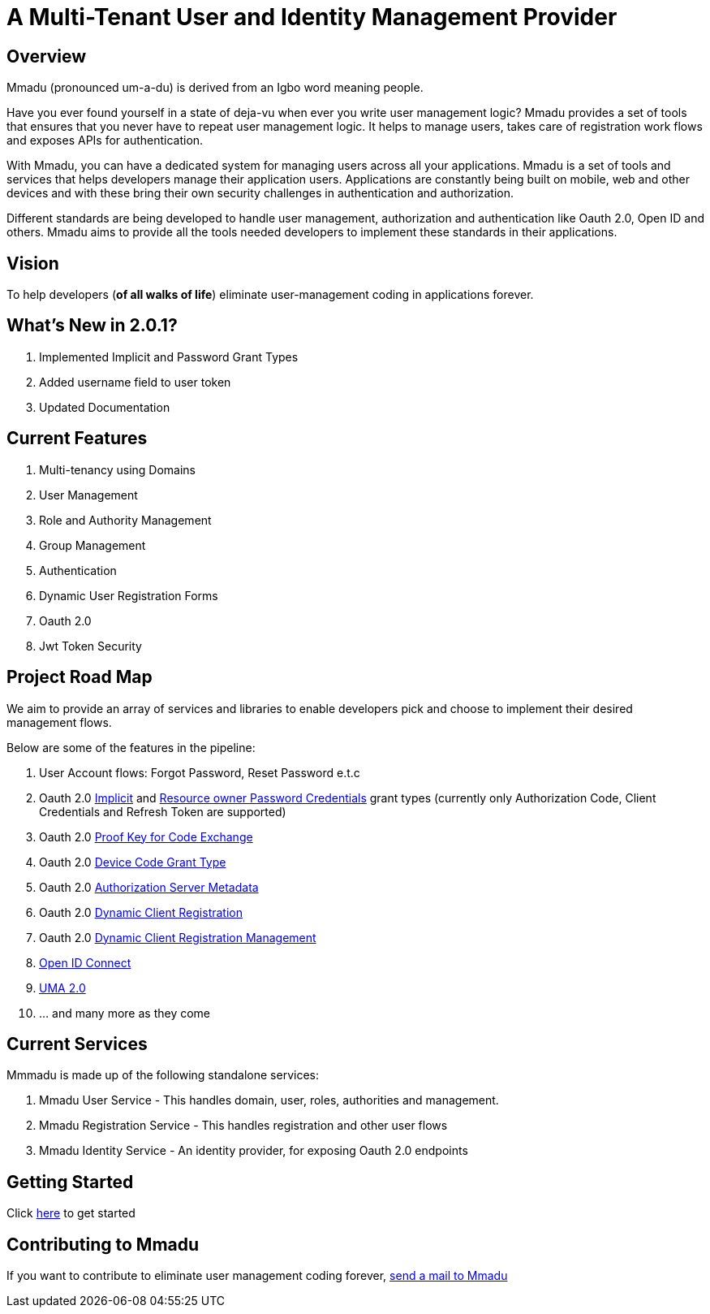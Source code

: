 = A Multi-Tenant User and Identity Management Provider
:showtitle:
:page-title: Mmadu Service
:page-description: User Management Service
:icons: font
:page-root: 
:imagesrootdir: {page-root}/images
:version: master

== Overview

Mmadu (pronounced um-a-du) is derived from an Igbo word meaning people.

Have you ever found yourself in a state of deja-vu when ever you write user management logic? Mmadu provides
a set of tools that ensures that you never have to repeat user management logic. It helps to manage users, takes
care of registration work flows and exposes APIs for authentication.

With Mmadu, you can have a dedicated system for managing users across all your applications.
Mmadu is a set of tools and services that helps developers manage their application users. Applications are constantly
being built on mobile, web and other devices and with these bring their own security challenges in authentication and
authorization.

Different standards are being developed to handle user management, authorization and authentication like Oauth 2.0,
Open ID and others. Mmadu aims to provide all the tools needed developers to implement these standards in their applications.

== Vision

To help developers (*of all walks of life*) eliminate user-management coding in applications forever.

== What's New in 2.0.1?

. Implemented Implicit and Password Grant Types
. Added username field to user token
. Updated Documentation

== Current Features

. Multi-tenancy using Domains
. User Management
. Role and Authority Management
. Group Management
. Authentication
. Dynamic User Registration Forms
. Oauth 2.0
. Jwt Token Security

== Project Road Map

We aim to provide an array of services and libraries to enable developers pick and choose to implement
their desired management flows.

Below are some of the features in the pipeline:

. User Account flows: Forgot Password, Reset Password e.t.c
. Oauth 2.0 https://tools.ietf.org/html/rfc6749#section-1.3.2[Implicit] and
https://tools.ietf.org/html/rfc6749#section-1.3.3[Resource owner Password Credentials] grant types
(currently only Authorization Code, Client Credentials and Refresh Token are supported)
. Oauth 2.0 https://tools.ietf.org/html/rfc7636[Proof Key for Code Exchange]
. Oauth 2.0 https://tools.ietf.org/html/rfc8628#section-3.4[Device Code Grant Type]
. Oauth 2.0 https://tools.ietf.org/html/rfc8414[Authorization Server Metadata]
. Oauth 2.0 https://tools.ietf.org/html/rfc7591[Dynamic Client Registration]
. Oauth 2.0 https://tools.ietf.org/html/rfc7592[Dynamic Client Registration Management]
. https://https://openid.net/connect/[Open ID Connect]
. https://docs.kantarainitiative.org/uma/wg/rec-oauth-uma-grant-2.0.html[UMA 2.0]
. ... and many more as they come

== Current Services

Mmmadu is made up of the following standalone services:

. Mmadu User Service - This handles domain, user, roles, authorities and management.
. Mmadu Registration Service - This handles registration and other user flows
. Mmadu Identity Service - An identity provider, for exposing Oauth 2.0 endpoints

== Getting Started

Click link:{page-root}guides[here] to get started

== Contributing to Mmadu

If you want to contribute to eliminate user management coding forever, mailto:mmadu.auth@gmail.com[send
a mail to Mmadu]